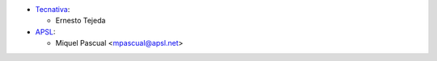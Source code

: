 * `Tecnativa <https://www.tecnativa.com>`_:

  * Ernesto Tejeda

* `APSL <https://www.apsl.tech>`_:

  * Miquel Pascual <mpascual@apsl.net>